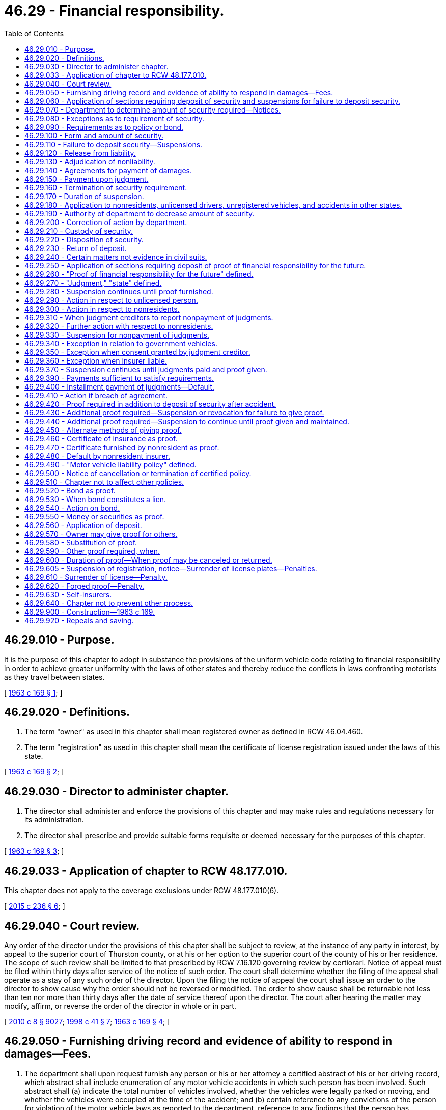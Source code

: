= 46.29 - Financial responsibility.
:toc:

== 46.29.010 - Purpose.
It is the purpose of this chapter to adopt in substance the provisions of the uniform vehicle code relating to financial responsibility in order to achieve greater uniformity with the laws of other states and thereby reduce the conflicts in laws confronting motorists as they travel between states.

[ http://leg.wa.gov/CodeReviser/documents/sessionlaw/1963c169.pdf?cite=1963%20c%20169%20§%201[1963 c 169 § 1]; ]

== 46.29.020 - Definitions.
. The term "owner" as used in this chapter shall mean registered owner as defined in RCW 46.04.460.

. The term "registration" as used in this chapter shall mean the certificate of license registration issued under the laws of this state.

[ http://leg.wa.gov/CodeReviser/documents/sessionlaw/1963c169.pdf?cite=1963%20c%20169%20§%202[1963 c 169 § 2]; ]

== 46.29.030 - Director to administer chapter.
. The director shall administer and enforce the provisions of this chapter and may make rules and regulations necessary for its administration.

. The director shall prescribe and provide suitable forms requisite or deemed necessary for the purposes of this chapter.

[ http://leg.wa.gov/CodeReviser/documents/sessionlaw/1963c169.pdf?cite=1963%20c%20169%20§%203[1963 c 169 § 3]; ]

== 46.29.033 - Application of chapter to RCW  48.177.010.
This chapter does not apply to the coverage exclusions under RCW 48.177.010(6).

[ http://lawfilesext.leg.wa.gov/biennium/2015-16/Pdf/Bills/Session%20Laws/Senate/5550-S.SL.pdf?cite=2015%20c%20236%20§%206[2015 c 236 § 6]; ]

== 46.29.040 - Court review.
Any order of the director under the provisions of this chapter shall be subject to review, at the instance of any party in interest, by appeal to the superior court of Thurston county, or at his or her option to the superior court of the county of his or her residence. The scope of such review shall be limited to that prescribed by RCW 7.16.120 governing review by certiorari. Notice of appeal must be filed within thirty days after service of the notice of such order. The court shall determine whether the filing of the appeal shall operate as a stay of any such order of the director. Upon the filing the notice of appeal the court shall issue an order to the director to show cause why the order should not be reversed or modified. The order to show cause shall be returnable not less than ten nor more than thirty days after the date of service thereof upon the director. The court after hearing the matter may modify, affirm, or reverse the order of the director in whole or in part.

[ http://lawfilesext.leg.wa.gov/biennium/2009-10/Pdf/Bills/Session%20Laws/Senate/6239-S.SL.pdf?cite=2010%20c%208%20§%209027[2010 c 8 § 9027]; http://lawfilesext.leg.wa.gov/biennium/1997-98/Pdf/Bills/Session%20Laws/House/1501-S2.SL.pdf?cite=1998%20c%2041%20§%207[1998 c 41 § 7]; http://leg.wa.gov/CodeReviser/documents/sessionlaw/1963c169.pdf?cite=1963%20c%20169%20§%204[1963 c 169 § 4]; ]

== 46.29.050 - Furnishing driving record and evidence of ability to respond in damages—Fees.
. The department shall upon request furnish any person or his or her attorney a certified abstract of his or her driving record, which abstract shall include enumeration of any motor vehicle accidents in which such person has been involved. Such abstract shall (a) indicate the total number of vehicles involved, whether the vehicles were legally parked or moving, and whether the vehicles were occupied at the time of the accident; and (b) contain reference to any convictions of the person for violation of the motor vehicle laws as reported to the department, reference to any findings that the person has committed a traffic infraction which have been reported to the department, and a record of any vehicles registered in the name of the person. The department shall collect for each abstract the sum of thirteen dollars, fifty percent of which shall be deposited in the highway safety fund and fifty percent of which must be deposited according to RCW 46.68.038.

. The department shall upon request furnish any person who may have been injured in person or property by any motor vehicle, with an abstract of all information of record in the department pertaining to the evidence of the ability of any driver or owner of any motor vehicle to respond in damages. The department shall collect for each abstract the sum of thirteen dollars, fifty percent of which shall be deposited in the highway safety fund and fifty percent of which must be deposited according to RCW 46.68.038.

[ http://lawfilesext.leg.wa.gov/biennium/2011-12/Pdf/Bills/Session%20Laws/House/2660.SL.pdf?cite=2012%20c%2074%20§%205[2012 c 74 § 5]; http://lawfilesext.leg.wa.gov/biennium/2009-10/Pdf/Bills/Session%20Laws/Senate/6239-S.SL.pdf?cite=2010%20c%208%20§%209028[2010 c 8 § 9028]; http://lawfilesext.leg.wa.gov/biennium/2007-08/Pdf/Bills/Session%20Laws/Senate/5937-S.SL.pdf?cite=2007%20c%20424%20§%202[2007 c 424 § 2]; http://lawfilesext.leg.wa.gov/biennium/2001-02/Pdf/Bills/Session%20Laws/Senate/6814-S.SL.pdf?cite=2002%20c%20352%20§%2019[2002 c 352 § 19]; http://leg.wa.gov/CodeReviser/documents/sessionlaw/1987ex1c9.pdf?cite=1987%201st%20ex.s.%20c%209%20§%201[1987 1st ex.s. c 9 § 1]; http://leg.wa.gov/CodeReviser/documents/sessionlaw/1985ex1c1.pdf?cite=1985%20ex.s.%20c%201%20§%2010[1985 ex.s. c 1 § 10]; http://leg.wa.gov/CodeReviser/documents/sessionlaw/1979ex1c136.pdf?cite=1979%20ex.s.%20c%20136%20§%2063[1979 ex.s. c 136 § 63]; http://leg.wa.gov/CodeReviser/documents/sessionlaw/1969ex1c40.pdf?cite=1969%20ex.s.%20c%2040%20§%201[1969 ex.s. c 40 § 1]; http://leg.wa.gov/CodeReviser/documents/sessionlaw/1967c174.pdf?cite=1967%20c%20174%20§%201[1967 c 174 § 1]; http://leg.wa.gov/CodeReviser/documents/sessionlaw/1963c169.pdf?cite=1963%20c%20169%20§%205[1963 c 169 § 5]; ]

== 46.29.060 - Application of sections requiring deposit of security and suspensions for failure to deposit security.
The provisions of this chapter, requiring deposit of security and suspensions for failure to deposit security, subject to certain exemptions, shall apply to the driver and owner of any vehicle of a type subject to registration under the motor vehicle laws of this state which is in any manner involved in an accident within this state, which accident has resulted in bodily injury or death of any person or damage to the property of any one person to an apparent extent equal to or greater than the minimum amount established by rule adopted by the director. The director shall adopt rules establishing the property damage threshold at which the provisions of this chapter apply with respect to the deposit of security and suspensions for failure to deposit security. Beginning October 1, 1987, the property damage threshold shall be five hundred dollars. The thresholds shall be revised when necessary, but not more frequently than every two years. The revisions shall only be for the purpose of recognizing economic changes as reflected by an inflationary index recommended by the office of financial management. The revisions shall be guided by the change in the index for the time period since the last revision and by the threshold established by the chief of the Washington state patrol for the filing of accident reports as provided in RCW 46.52.030.

[ http://leg.wa.gov/CodeReviser/documents/sessionlaw/1987c463.pdf?cite=1987%20c%20463%20§%201[1987 c 463 § 1]; http://leg.wa.gov/CodeReviser/documents/sessionlaw/1977ex1c369.pdf?cite=1977%20ex.s.%20c%20369%20§%201[1977 ex.s. c 369 § 1]; http://leg.wa.gov/CodeReviser/documents/sessionlaw/1971ex1c22.pdf?cite=1971%20ex.s.%20c%2022%20§%202[1971 ex.s. c 22 § 2]; http://leg.wa.gov/CodeReviser/documents/sessionlaw/1963c169.pdf?cite=1963%20c%20169%20§%206[1963 c 169 § 6]; ]

== 46.29.070 - Department to determine amount of security required—Notices.
. The department, not less than twenty days after receipt of a report of an accident as described in the preceding section, shall determine the amount of security which shall be sufficient in its judgment to satisfy any judgment or judgments for damages resulting from such accident as may be recovered against each driver or owner. Such determination shall not be made with respect to drivers or owners who are exempt under succeeding sections of this chapter from the requirements as to security and suspension.

. The department shall determine the amount of security deposit required of any person upon the basis of the reports or other information submitted. In the event a person involved in an accident as described in this chapter fails to make a report or submit information indicating the extent of his or her injuries or the damage to his or her property within one hundred eighty days after the accident and the department does not have sufficient information on which to base an evaluation of such injuries or damage, then the department after reasonable notice to such person, if it is possible to give such notice, otherwise without such notice, shall not require any deposit of security for the benefit or protection of such person.

. The department after receipt of report of any accident referred to herein and upon determining the amount of security to be required of any person involved in such accident or to be required of the owner of any vehicle involved in such accident shall give written notice to every such person of the amount of security required to be deposited by him or her and that an order of suspension will be made as hereinafter provided not less than twenty days and not more than sixty days after the sending of such notice unless within said time security be deposited as required by said notice.

[ http://lawfilesext.leg.wa.gov/biennium/2009-10/Pdf/Bills/Session%20Laws/Senate/6239-S.SL.pdf?cite=2010%20c%208%20§%209029[2010 c 8 § 9029]; http://leg.wa.gov/CodeReviser/documents/sessionlaw/1981c309.pdf?cite=1981%20c%20309%20§%201[1981 c 309 § 1]; http://leg.wa.gov/CodeReviser/documents/sessionlaw/1979c78.pdf?cite=1979%20c%2078%20§%201[1979 c 78 § 1]; http://leg.wa.gov/CodeReviser/documents/sessionlaw/1963c169.pdf?cite=1963%20c%20169%20§%207[1963 c 169 § 7]; ]

== 46.29.080 - Exceptions as to requirement of security.
The requirements as to security and suspension in this chapter shall not apply:

. To the driver or owner if the owner had in effect at the time of the accident an automobile liability policy or bond with respect to the vehicle involved in the accident, except that a driver shall not be exempt under this subsection if at the time of the accident the vehicle was being operated without the owner's permission, express or implied;

. To the driver, if not the owner of the vehicle involved in the accident, if there was in effect at the time of the accident an automobile liability policy or bond with respect to his or her driving of vehicles not owned by him or her;

. To the driver, if not the owner of the vehicle involved in the accident, if there was in effect at the time of the accident an automobile liability policy or bond as to which there is a bona fide dispute concerning coverage of such driver as evidenced by the pendency of litigation seeking a declaration of said driver's coverage under such policy or bond;

. To the driver, whether or not the owner, if there is a bona fide claim on the part of the driver that there was in effect at the time of the accident, an automobile liability policy or bond insuring or covering such driver;

. To any person qualifying as a self-insurer under RCW 46.29.630 or to any person operating a vehicle for such self-insurer;

. To the driver or the owner of a vehicle involved in an accident wherein no injury or damage was caused to the person or property of anyone other than such driver or owner;

. To the driver or owner of a vehicle which at the time of the accident was parked, unless such vehicle was parked at a place where parking was at the time of the accident prohibited under any applicable law or ordinance;

. To the owner of a vehicle if at the time of the accident the vehicle was being operated without his or her permission, express or implied, or was parked by a person who had been operating such vehicle without such permission, except if the vehicle was operated by his or her minor child or spouse;

. To the owner of a vehicle involved in an accident if at the time of the accident such vehicle was owned by or leased to the United States, this state or any political subdivision of this state or a municipality thereof, or to the driver of such vehicle if operating such vehicle with permission; or

. To the driver or the owner of a vehicle in the event at the time of the accident the vehicle was being operated by or under the direction of a police officer who, in the performance of his or her duties, shall have assumed custody of such vehicle.

[ http://lawfilesext.leg.wa.gov/biennium/2009-10/Pdf/Bills/Session%20Laws/Senate/6239-S.SL.pdf?cite=2010%20c%208%20§%209030[2010 c 8 § 9030]; http://leg.wa.gov/CodeReviser/documents/sessionlaw/1965c124.pdf?cite=1965%20c%20124%20§%201[1965 c 124 § 1]; http://leg.wa.gov/CodeReviser/documents/sessionlaw/1963c169.pdf?cite=1963%20c%20169%20§%208[1963 c 169 § 8]; ]

== 46.29.090 - Requirements as to policy or bond.
. No policy or bond is effective under RCW 46.29.080 unless issued by an insurance company or surety company authorized to do business in this state, except as provided in subsection (2) of this section, nor unless such policy or bond is subject, if the accident has resulted in bodily injury or death, to a limit, exclusive of interest and costs, of not less than twenty-five thousand dollars because of bodily injury to or death of one person in any one accident and, subject to said limit for one person, to a limit of not less than fifty thousand dollars because of bodily injury to or death of two or more persons in any one accident, and if the accident has resulted in injury to, or destruction of, property to a limit of not less than ten thousand dollars because of injury to or destruction of property of others in any one accident.

. No policy or bond is effective under RCW 46.29.080 with respect to any vehicle which was not registered in this state or was a vehicle which was registered elsewhere than in this state at the effective date of the policy or bond or the most recent renewal thereof, unless the insurance company or surety company issuing such policy or bond is authorized to do business in this state, or if said company is not authorized to do business in this state, unless it executes a power of attorney authorizing the director of licensing to accept service on its behalf of notice or process in any action upon such policy or bond arising out of such accident.

. The department may rely upon the accuracy of the information in a required report of an accident as to the existence of insurance or a bond unless and until the department has reason to believe that the information is erroneous.

[ http://leg.wa.gov/CodeReviser/documents/sessionlaw/1980c117.pdf?cite=1980%20c%20117%20§%203[1980 c 117 § 3]; http://leg.wa.gov/CodeReviser/documents/sessionlaw/1979c158.pdf?cite=1979%20c%20158%20§%20155[1979 c 158 § 155]; http://leg.wa.gov/CodeReviser/documents/sessionlaw/1967ex1c3.pdf?cite=1967%20ex.s.%20c%203%20§%201[1967 ex.s. c 3 § 1]; http://leg.wa.gov/CodeReviser/documents/sessionlaw/1963c169.pdf?cite=1963%20c%20169%20§%209[1963 c 169 § 9]; ]

== 46.29.100 - Form and amount of security.
. The security required under this chapter shall be in such form and in such amount as the department may require, but in no case in excess of the limits specified in RCW 46.29.090 in reference to the acceptable limits of a policy or bond.

. Every depositor of security shall designate in writing every person in whose name such deposit is made and may at any time change such designation, but any single deposit of security shall be applicable only on behalf of persons required to furnish security because of the same accident.

[ http://leg.wa.gov/CodeReviser/documents/sessionlaw/1963c169.pdf?cite=1963%20c%20169%20§%2010[1963 c 169 § 10]; ]

== 46.29.110 - Failure to deposit security—Suspensions.
If a person required to deposit security under this chapter fails to deposit such security within sixty days after the department has sent the notice as hereinbefore provided, the department shall thereupon suspend:

. The driver's license of each driver in any manner involved in the accident;

. The driver's license of the owner of each vehicle of a type subject to registration under the laws of this state involved in the accident;

. If the driver or owner is a nonresident, the privilege of operating within this state a vehicle of a type subject to registration under the laws of this state. 

Such suspensions shall be made in respect to persons required by the department to deposit security who fail to deposit such security except as otherwise provided under succeeding sections of this chapter.

[ http://leg.wa.gov/CodeReviser/documents/sessionlaw/1990c250.pdf?cite=1990%20c%20250%20§%2051[1990 c 250 § 51]; http://leg.wa.gov/CodeReviser/documents/sessionlaw/1987c378.pdf?cite=1987%20c%20378%20§%201[1987 c 378 § 1]; http://leg.wa.gov/CodeReviser/documents/sessionlaw/1967c32.pdf?cite=1967%20c%2032%20§%2037[1967 c 32 § 37]; http://leg.wa.gov/CodeReviser/documents/sessionlaw/1963c169.pdf?cite=1963%20c%20169%20§%2011[1963 c 169 § 11]; ]

== 46.29.120 - Release from liability.
. A person shall be relieved from the requirement for deposit of security for the benefit or protection of another person injured or damaged in the accident in the event he or she is released from liability by such other person.

. In the event the department has evaluated the injuries or damage to any minor the department may accept, for the purposes of this chapter only, evidence of a release from liability executed by a natural guardian or a legal guardian on behalf of such minor without the approval of any court or judge.

[ http://lawfilesext.leg.wa.gov/biennium/2009-10/Pdf/Bills/Session%20Laws/Senate/6239-S.SL.pdf?cite=2010%20c%208%20§%209031[2010 c 8 § 9031]; http://leg.wa.gov/CodeReviser/documents/sessionlaw/1965c124.pdf?cite=1965%20c%20124%20§%202[1965 c 124 § 2]; http://leg.wa.gov/CodeReviser/documents/sessionlaw/1963c169.pdf?cite=1963%20c%20169%20§%2012[1963 c 169 § 12]; ]

== 46.29.130 - Adjudication of nonliability.
A person shall be relieved from the requirement for deposit of security in respect to a claim for injury or damage arising out of the accident in the event such person has been finally adjudicated not to be liable in respect to such claim.

[ http://leg.wa.gov/CodeReviser/documents/sessionlaw/1963c169.pdf?cite=1963%20c%20169%20§%2013[1963 c 169 § 13]; ]

== 46.29.140 - Agreements for payment of damages.
. Any two or more of the persons involved in or affected by an accident as described in RCW 46.29.060 may at any time enter into a written agreement for the payment of an agreed amount with respect to all claims of any of such persons because of bodily injury to or death or property damage arising from such accident, which agreement may provide for payment in installments, and may file a signed copy thereof with the department.

. The department, to the extent provided by any such written agreement filed with it, shall not require the deposit of security and shall terminate any prior order of suspension, or, if security has previously been deposited, the department shall immediately return such security to the depositor or his or her personal representative.

. In the event of a default in any payment under such agreement and upon notice of such default the department shall take action suspending the license of such person in default as would be appropriate in the event of failure of such person to deposit security when required under this chapter.

. Such suspension shall remain in effect and such license shall not be restored unless and until:

.. Security is deposited as required under this chapter in such amount as the department may then determine,

.. When, following any such default and suspension, the person in default has paid the balance of the agreed amount,

.. When, following any such default and suspension, the person in default has resumed installment payments under an agreement acceptable to the creditor, or

.. Three years have elapsed following the accident and evidence satisfactory to the department has been filed with it that during such period no action at law upon such agreement has been instituted and is pending.

[ http://lawfilesext.leg.wa.gov/biennium/2009-10/Pdf/Bills/Session%20Laws/Senate/6239-S.SL.pdf?cite=2010%20c%208%20§%209032[2010 c 8 § 9032]; http://leg.wa.gov/CodeReviser/documents/sessionlaw/1981c309.pdf?cite=1981%20c%20309%20§%202[1981 c 309 § 2]; http://leg.wa.gov/CodeReviser/documents/sessionlaw/1963c169.pdf?cite=1963%20c%20169%20§%2014[1963 c 169 § 14]; ]

== 46.29.150 - Payment upon judgment.
The payment of a judgment arising out of an accident or the payment upon such judgment of an amount equal to the maximum amount which could be required for deposit under this chapter shall, for the purposes of this chapter, release the judgment debtor from the liability evidenced by such judgment.

[ http://leg.wa.gov/CodeReviser/documents/sessionlaw/1963c169.pdf?cite=1963%20c%20169%20§%2015[1963 c 169 § 15]; ]

== 46.29.160 - Termination of security requirement.
The department, if satisfied as to the existence of any fact which under RCW 46.29.120, 46.29.130, 46.29.140 or 46.29.150 would entitle a person to be relieved from the security requirements of this chapter, shall not require the deposit of security by the person so relieved from such requirement, or if security has previously been deposited by such person, the department shall immediately return such deposit to such person or to his or her personal representative.

[ http://lawfilesext.leg.wa.gov/biennium/2009-10/Pdf/Bills/Session%20Laws/Senate/6239-S.SL.pdf?cite=2010%20c%208%20§%209033[2010 c 8 § 9033]; http://leg.wa.gov/CodeReviser/documents/sessionlaw/1963c169.pdf?cite=1963%20c%20169%20§%2016[1963 c 169 § 16]; ]

== 46.29.170 - Duration of suspension.
Unless a suspension is terminated under other provisions of this chapter, any order of suspension by the department under this chapter shall remain in effect and no license shall be renewed for or issued to any person whose license is so suspended until:

. Such person shall deposit or there shall be deposited on his or her behalf the security required under this chapter, or

. Three years have elapsed following the date of the accident resulting in such suspension and evidence satisfactory to the department has been filed with it that during such period no action for damages arising out of the accident resulting in such suspension has been instituted.

An affidavit of the applicant that no action at law for damages arising out of the accident has been filed against him or her or, if filed, that it is not still pending shall be prima facie evidence of that fact. The department may take whatever steps are necessary to verify the statement set forth in any said affidavit.

[ http://lawfilesext.leg.wa.gov/biennium/2009-10/Pdf/Bills/Session%20Laws/Senate/6239-S.SL.pdf?cite=2010%20c%208%20§%209034[2010 c 8 § 9034]; http://leg.wa.gov/CodeReviser/documents/sessionlaw/1981c309.pdf?cite=1981%20c%20309%20§%203[1981 c 309 § 3]; http://leg.wa.gov/CodeReviser/documents/sessionlaw/1963c169.pdf?cite=1963%20c%20169%20§%2017[1963 c 169 § 17]; ]

== 46.29.180 - Application to nonresidents, unlicensed drivers, unregistered vehicles, and accidents in other states.
. In case the driver or the owner of a vehicle of a type subject to registration under the laws of this state involved in an accident within this state has no driver's license in this state, then such driver shall not be allowed a driver's license until he or she has complied with the requirements of this chapter to the same extent that would be necessary if, at the time of the accident, he or she had held a license or been the owner of a vehicle registered in this state.

. When a nonresident's driving privilege is suspended pursuant to RCW 46.29.110, the department shall transmit a certified copy of the record or abstract of such action to the official in charge of the issuance of licenses and registration certificates in the state in which such nonresident resides, if the law of such other state provided for action in relation thereto similar to that provided for in subsection (3) of this section.

. Upon receipt of such certification that the driving privilege of a resident of this state has been suspended or revoked in any such other state pursuant to a law providing for its suspension or revocation for failure to deposit security for the payment of judgments arising out of a motor vehicle accident, under circumstances which would require the department to suspend a nonresident's driving privilege had the accident occurred in this state, the department shall suspend the license of such resident. Such suspension shall continue until such resident furnishes evidence of his or her compliance with the law of such other state relating to the deposit of such security.

[ http://lawfilesext.leg.wa.gov/biennium/2009-10/Pdf/Bills/Session%20Laws/Senate/6239-S.SL.pdf?cite=2010%20c%208%20§%209035[2010 c 8 § 9035]; http://leg.wa.gov/CodeReviser/documents/sessionlaw/1967c32.pdf?cite=1967%20c%2032%20§%2038[1967 c 32 § 38]; http://leg.wa.gov/CodeReviser/documents/sessionlaw/1963c169.pdf?cite=1963%20c%20169%20§%2018[1963 c 169 § 18]; ]

== 46.29.190 - Authority of department to decrease amount of security.
The department may reduce the amount of security ordered in any case if in its judgment the amount ordered is excessive. In case the security originally ordered has been deposited, the excess deposit over the reduced amount ordered shall be returned to the depositor or his or her personal representative forthwith.

[ http://lawfilesext.leg.wa.gov/biennium/2009-10/Pdf/Bills/Session%20Laws/Senate/6239-S.SL.pdf?cite=2010%20c%208%20§%209036[2010 c 8 § 9036]; http://leg.wa.gov/CodeReviser/documents/sessionlaw/1965c124.pdf?cite=1965%20c%20124%20§%203[1965 c 124 § 3]; http://leg.wa.gov/CodeReviser/documents/sessionlaw/1963c169.pdf?cite=1963%20c%20169%20§%2019[1963 c 169 § 19]; ]

== 46.29.200 - Correction of action by department.
Whenever the department has taken any action or has failed to take any action under this chapter by reason of having received erroneous information, then upon receiving correct information within three years after the date of an accident the department shall take appropriate action to carry out the purposes and effect of this chapter. The foregoing, however, shall not be deemed to require the department to reevaluate the amount of any deposit required under this chapter.

[ http://leg.wa.gov/CodeReviser/documents/sessionlaw/1967c61.pdf?cite=1967%20c%2061%20§%201[1967 c 61 § 1]; http://leg.wa.gov/CodeReviser/documents/sessionlaw/1965c124.pdf?cite=1965%20c%20124%20§%204[1965 c 124 § 4]; http://leg.wa.gov/CodeReviser/documents/sessionlaw/1963c169.pdf?cite=1963%20c%20169%20§%2020[1963 c 169 § 20]; ]

== 46.29.210 - Custody of security.
The department shall place any security deposited with it under this chapter in the custody of the state treasurer.

[ http://leg.wa.gov/CodeReviser/documents/sessionlaw/1963c169.pdf?cite=1963%20c%20169%20§%2021[1963 c 169 § 21]; ]

== 46.29.220 - Disposition of security.
. Such security shall be applicable and available only:

.. For the payment of any settlement agreement covering any claim arising out of the accident upon instruction of the person who made the deposit, or

.. For the payment of a judgment or judgments, rendered against the person required to make the deposit, for damages arising out of the accident in an action at law begun not later than three years after the date of the accident.

. Every distribution of funds from the security deposits shall be subject to the limits of the department's evaluation on behalf of a claimant.

[ http://leg.wa.gov/CodeReviser/documents/sessionlaw/1981c309.pdf?cite=1981%20c%20309%20§%204[1981 c 309 § 4]; http://leg.wa.gov/CodeReviser/documents/sessionlaw/1963c169.pdf?cite=1963%20c%20169%20§%2022[1963 c 169 § 22]; ]

== 46.29.230 - Return of deposit.
Upon the expiration of three years from the date of the accident resulting in the security requirement, any security remaining on deposit shall be returned to the person who made such deposit or to his or her personal representative if an affidavit or other evidence satisfactory to the department has been filed with it:

. That no action for damages arising out of the accident for which deposit was made is pending against any person on whose behalf the deposit was made, and

. That there does not exist any unpaid judgment rendered against any such person in such an action.

The foregoing provisions of this section shall not be construed to limit the return of any deposit of security under any other provision of this chapter authorizing such return.

[ http://lawfilesext.leg.wa.gov/biennium/2009-10/Pdf/Bills/Session%20Laws/Senate/6239-S.SL.pdf?cite=2010%20c%208%20§%209037[2010 c 8 § 9037]; http://leg.wa.gov/CodeReviser/documents/sessionlaw/1981c309.pdf?cite=1981%20c%20309%20§%205[1981 c 309 § 5]; http://leg.wa.gov/CodeReviser/documents/sessionlaw/1963c169.pdf?cite=1963%20c%20169%20§%2023[1963 c 169 § 23]; ]

== 46.29.240 - Certain matters not evidence in civil suits.
The report required following an accident, the action taken by the department pursuant to this chapter, the findings, if any, of the department upon which such action is based, and the security filed as provided in this chapter, shall not be referred to in any way, and shall not be any evidence of the negligence or due care of either party, at the trial of any action at law to recover damages.

[ http://leg.wa.gov/CodeReviser/documents/sessionlaw/1963c169.pdf?cite=1963%20c%20169%20§%2024[1963 c 169 § 24]; ]

== 46.29.250 - Application of sections requiring deposit of proof of financial responsibility for the future.
The provisions of this chapter requiring the deposit of proof of financial responsibility for the future, subject to certain exemptions, shall apply with respect to persons who have been convicted of or forfeited bail for certain offenses under motor vehicle laws, or who have failed to pay judgments upon causes of action arising out of ownership, maintenance or use of vehicles of a type subject to registration under the laws of this state, or who having driven or owned a vehicle involved in an accident are required to deposit security under the provisions of RCW 46.29.070.

[ http://leg.wa.gov/CodeReviser/documents/sessionlaw/1963c169.pdf?cite=1963%20c%20169%20§%2025[1963 c 169 § 25]; ]

== 46.29.260 - "Proof of financial responsibility for the future" defined.
The term "proof of financial responsibility for the future" as used in this chapter means: Proof of ability to respond in damages for liability, on account of accidents occurring subsequent to the effective date of said proof, arising out of the ownership, maintenance, or use of a vehicle of a type subject to registration under the laws of this state, in the amount of twenty-five thousand dollars because of bodily injury to or death of one person in any one accident, and, subject to said limit for one person, in the amount of fifty thousand dollars because of bodily injury to or death of two or more persons in any one accident, and in the amount of ten thousand dollars because of injury to or destruction of property of others in any one accident. Wherever used in this chapter the terms "proof of financial responsibility" or "proof" shall be synonymous with the term "proof of financial responsibility for the future."

[ http://leg.wa.gov/CodeReviser/documents/sessionlaw/1980c117.pdf?cite=1980%20c%20117%20§%204[1980 c 117 § 4]; http://leg.wa.gov/CodeReviser/documents/sessionlaw/1967ex1c3.pdf?cite=1967%20ex.s.%20c%203%20§%202[1967 ex.s. c 3 § 2]; http://leg.wa.gov/CodeReviser/documents/sessionlaw/1963c169.pdf?cite=1963%20c%20169%20§%2026[1963 c 169 § 26]; ]

== 46.29.270 - "Judgment," "state" defined.
The following words and phrases when used in this chapter shall, for the purpose of this chapter, have the meanings respectively ascribed to them in this section.

. The term "judgment" shall mean: Any judgment which shall have become final by expiration without appeal of the time within which an appeal might have been perfected, or by final affirmation on appeal, rendered by a court of competent jurisdiction of any state or of the United States, upon a cause of action arising out of the ownership, maintenance or use of any vehicle of a type subject to registration under the laws of this state, for damages, including damages for care and loss of services, because of bodily injury to or death of any person, or for damages because of injury to or destruction of property, including the loss of use thereof, or upon a cause of action on an agreement of settlement for such damages. The first page of a judgment must include a judgment summary that states damages are awarded under this section and the judgment creditor must give notice as outlined in RCW 46.29.310.

. The term "state" shall mean: Any state, territory, or possession of the United States, the District of Columbia, or any province of the Dominion of Canada.

[ http://lawfilesext.leg.wa.gov/biennium/2015-16/Pdf/Bills/Session%20Laws/House/2405-S.SL.pdf?cite=2016%20c%2093%20§%204[2016 c 93 § 4]; http://lawfilesext.leg.wa.gov/biennium/1999-00/Pdf/Bills/Session%20Laws/House/1232.SL.pdf?cite=1999%20c%20296%20§%202[1999 c 296 § 2]; http://leg.wa.gov/CodeReviser/documents/sessionlaw/1963c169.pdf?cite=1963%20c%20169%20§%2027[1963 c 169 § 27]; ]

== 46.29.280 - Suspension continues until proof furnished.
Whenever, under any law of this state, the license of any person is suspended or revoked by reason of a conviction, forfeiture of bail, or finding that a traffic infraction has been committed, the suspension or revocation hereinbefore required shall remain in effect and the department shall not issue to such person any new or renewal of license until permitted under the motor vehicle laws of this state, and not then unless and until such person shall give and thereafter maintain proof of financial responsibility for the future. Upon receiving notice of the termination or cancellation of proof of financial responsibility for the future, the department shall resuspend or rerevoke the person's driving privilege until the person again gives and thereafter maintains proof of financial responsibility for the future.

[ http://leg.wa.gov/CodeReviser/documents/sessionlaw/1985c157.pdf?cite=1985%20c%20157%20§%201[1985 c 157 § 1]; http://leg.wa.gov/CodeReviser/documents/sessionlaw/1979ex1c136.pdf?cite=1979%20ex.s.%20c%20136%20§%2064[1979 ex.s. c 136 § 64]; http://leg.wa.gov/CodeReviser/documents/sessionlaw/1963c169.pdf?cite=1963%20c%20169%20§%2028[1963 c 169 § 28]; ]

== 46.29.290 - Action in respect to unlicensed person.
If a person has no license, but by final order or judgment is convicted of or forfeits any bail or collateral deposited to secure an appearance for trial for any offense requiring the suspension or revocation of license, no license shall be thereafter issued to such person unless he or she shall give and thereafter maintain proof of financial responsibility for the future.

[ http://lawfilesext.leg.wa.gov/biennium/2009-10/Pdf/Bills/Session%20Laws/Senate/6239-S.SL.pdf?cite=2010%20c%208%20§%209038[2010 c 8 § 9038]; http://leg.wa.gov/CodeReviser/documents/sessionlaw/1965c124.pdf?cite=1965%20c%20124%20§%205[1965 c 124 § 5]; http://leg.wa.gov/CodeReviser/documents/sessionlaw/1963c169.pdf?cite=1963%20c%20169%20§%2029[1963 c 169 § 29]; ]

== 46.29.300 - Action in respect to nonresidents.
Whenever the department suspends or revokes a nonresident's driving privilege by reason of a conviction, forfeiture of bail, or finding that a traffic infraction has been committed such privilege shall remain so suspended or revoked unless such person shall have previously given or shall immediately give and thereafter maintain proof of financial responsibility for the future.

[ http://leg.wa.gov/CodeReviser/documents/sessionlaw/1979ex1c136.pdf?cite=1979%20ex.s.%20c%20136%20§%2065[1979 ex.s. c 136 § 65]; http://leg.wa.gov/CodeReviser/documents/sessionlaw/1967c32.pdf?cite=1967%20c%2032%20§%2039[1967 c 32 § 39]; http://leg.wa.gov/CodeReviser/documents/sessionlaw/1963c169.pdf?cite=1963%20c%20169%20§%2030[1963 c 169 § 30]; ]

== 46.29.310 - When judgment creditors to report nonpayment of judgments.
Whenever any person fails within thirty days to satisfy any judgment, then it shall be the duty of the judgment creditor to forward immediately to the department the following:

. A certified copy or abstract of such judgment;

. A certificate of facts relative to such judgment;

. Where the judgment is by default, a certified copy or abstract of that portion of the record which indicates the manner in which service of summons was effectuated and all the measures taken to provide the defendant with timely and actual notice of the suit against him or her.

[ http://lawfilesext.leg.wa.gov/biennium/2015-16/Pdf/Bills/Session%20Laws/House/2405-S.SL.pdf?cite=2016%20c%2093%20§%205[2016 c 93 § 5]; http://lawfilesext.leg.wa.gov/biennium/2009-10/Pdf/Bills/Session%20Laws/Senate/6239-S.SL.pdf?cite=2010%20c%208%20§%209039[2010 c 8 § 9039]; http://leg.wa.gov/CodeReviser/documents/sessionlaw/1969ex1c44.pdf?cite=1969%20ex.s.%20c%2044%20§%201[1969 ex.s. c 44 § 1]; http://leg.wa.gov/CodeReviser/documents/sessionlaw/1963c169.pdf?cite=1963%20c%20169%20§%2031[1963 c 169 § 31]; ]

== 46.29.320 - Further action with respect to nonresidents.
If the defendant named in any certified copy or abstract of a judgment reported to the department is a nonresident, the department shall transmit those certificates furnished to it under RCW 46.29.310 to the official in charge of the issuance of licenses and registrations of the state of which the defendant is a resident.

[ http://leg.wa.gov/CodeReviser/documents/sessionlaw/1969ex1c44.pdf?cite=1969%20ex.s.%20c%2044%20§%202[1969 ex.s. c 44 § 2]; http://leg.wa.gov/CodeReviser/documents/sessionlaw/1963c169.pdf?cite=1963%20c%20169%20§%2032[1963 c 169 § 32]; ]

== 46.29.330 - Suspension for nonpayment of judgments.
The department upon receipt of the certificates provided for by RCW 46.29.310, on a form provided by the department, shall forthwith suspend the license and any nonresident's driving privilege of any person against whom such judgment was rendered, except as otherwise provided in this chapter.

[ http://leg.wa.gov/CodeReviser/documents/sessionlaw/1990c250.pdf?cite=1990%20c%20250%20§%2052[1990 c 250 § 52]; http://leg.wa.gov/CodeReviser/documents/sessionlaw/1969ex1c44.pdf?cite=1969%20ex.s.%20c%2044%20§%203[1969 ex.s. c 44 § 3]; http://leg.wa.gov/CodeReviser/documents/sessionlaw/1967c32.pdf?cite=1967%20c%2032%20§%2040[1967 c 32 § 40]; http://leg.wa.gov/CodeReviser/documents/sessionlaw/1963c169.pdf?cite=1963%20c%20169%20§%2033[1963 c 169 § 33]; ]

== 46.29.340 - Exception in relation to government vehicles.
The provisions of RCW 46.29.330 shall not apply with respect to any such judgment arising out of an accident caused by the ownership or operation, with permission, of a vehicle owned or leased to the United States, this state or any political subdivision of this state or a municipality thereof.

[ http://leg.wa.gov/CodeReviser/documents/sessionlaw/1963c169.pdf?cite=1963%20c%20169%20§%2034[1963 c 169 § 34]; ]

== 46.29.350 - Exception when consent granted by judgment creditor.
If the judgment creditor consents in writing, in such form as the department may prescribe, that the judgment debtor be allowed a license or nonresident's driving privilege, the same may be allowed by the department, in its discretion, for six months from the date of such consent and thereafter until such consent is revoked in writing, notwithstanding default in the payment of such judgment, or of any installments thereof prescribed in RCW 46.29.400, provided the judgment debtor furnishes proof of financial responsibility.

[ http://leg.wa.gov/CodeReviser/documents/sessionlaw/1967c32.pdf?cite=1967%20c%2032%20§%2041[1967 c 32 § 41]; http://leg.wa.gov/CodeReviser/documents/sessionlaw/1963c169.pdf?cite=1963%20c%20169%20§%2035[1963 c 169 § 35]; ]

== 46.29.360 - Exception when insurer liable.
No license or nonresident's driving privilege of any person shall be suspended under the provisions of this chapter if the department shall find that an insurer was obligated to pay the judgment upon which suspension is based, at least to the extent and for the amounts required in this chapter, but has not paid such judgment for any reason. A finding by the department that an insurer is obligated to pay a judgment shall not be binding upon such insurer and shall have no legal effect whatever except for the purpose of administering this section. If the department finds that no insurer is obligated to pay such a judgment, the judgment debtor may file with the department a written notice of his or her intention to contest such finding by an action in the superior court. In such a case the license or the nonresident's driving privilege of such judgment debtor shall not be suspended by the department under the provisions of this chapter for thirty days from the receipt of such notice nor during the pendency of any judicial proceedings brought in good faith to determine the liability of an insurer so long as the proceedings are being diligently prosecuted to final judgment by such judgment debtor. Whenever in any judicial proceedings it shall be determined by any final judgment, decree, or order that an insurer is not obligated to pay any such judgment, the department, notwithstanding any contrary finding theretofore made by it, shall forthwith suspend the license and any nonresident's driving privilege of any person against whom such judgment was rendered, as provided in RCW 46.29.330.

[ http://lawfilesext.leg.wa.gov/biennium/2009-10/Pdf/Bills/Session%20Laws/Senate/6239-S.SL.pdf?cite=2010%20c%208%20§%209040[2010 c 8 § 9040]; http://leg.wa.gov/CodeReviser/documents/sessionlaw/1967c32.pdf?cite=1967%20c%2032%20§%2042[1967 c 32 § 42]; http://leg.wa.gov/CodeReviser/documents/sessionlaw/1963c169.pdf?cite=1963%20c%20169%20§%2036[1963 c 169 § 36]; ]

== 46.29.370 - Suspension continues until judgments paid and proof given.
Such license and nonresident's driving privilege shall remain so suspended and shall not be renewed, nor shall any such license be thereafter issued in the name of such person, including any such person not previously licensed, unless and until every such judgment is stayed, satisfied in full or to the extent hereinafter provided and until the said person gives proof of financial responsibility subject to the exemptions stated in RCW 46.29.350, 46.29.360 and 46.29.400.

[ http://leg.wa.gov/CodeReviser/documents/sessionlaw/1967c32.pdf?cite=1967%20c%2032%20§%2043[1967 c 32 § 43]; http://leg.wa.gov/CodeReviser/documents/sessionlaw/1963c169.pdf?cite=1963%20c%20169%20§%2037[1963 c 169 § 37]; ]

== 46.29.390 - Payments sufficient to satisfy requirements.
. Judgments herein referred to are, for the purpose of this chapter only, deemed satisfied:

.. When twenty-five thousand dollars has been credited upon any judgment or judgments rendered in excess of that amount because of bodily injury to or death of one person as the result of any one accident; or

.. When, subject to such limit of twenty-five thousand dollars because of bodily injury to or death of one person, the sum of fifty thousand dollars has been credited upon any judgment or judgments rendered in excess of that amount because of bodily injury to or death of two or more persons as the result of any one accident; or

.. When ten thousand dollars has been credited upon any judgment or judgments rendered in excess of that amount because of injury to or destruction of property of others as a result of any one accident.

. Payments made in settlements of any claims because of bodily injury, death, or property damage arising from such accident shall be credited in reduction of the amounts provided for in this section.

[ http://leg.wa.gov/CodeReviser/documents/sessionlaw/1980c117.pdf?cite=1980%20c%20117%20§%205[1980 c 117 § 5]; http://leg.wa.gov/CodeReviser/documents/sessionlaw/1979c61.pdf?cite=1979%20c%2061%20§%2014[1979 c 61 § 14]; http://leg.wa.gov/CodeReviser/documents/sessionlaw/1967ex1c3.pdf?cite=1967%20ex.s.%20c%203%20§%203[1967 ex.s. c 3 § 3]; http://leg.wa.gov/CodeReviser/documents/sessionlaw/1963c169.pdf?cite=1963%20c%20169%20§%2039[1963 c 169 § 39]; ]

== 46.29.400 - Installment payment of judgments—Default.
. A judgment debtor upon due notice to the judgment creditor may apply to the court in which such judgment was rendered for the privilege of paying such judgment in installments and the court, in its discretion and without prejudice to any other legal remedies which the judgment creditor may have, may so order and fix the amounts and times of payment of the installments.

. The department shall not suspend a license or nonresident's driving privilege, and shall restore any license or nonresident's driving privilege suspended following nonpayment of a judgment, when the judgment debtor gives proof of financial responsibility and obtain such an order permitting the payment of such judgment in installments, and while the payment of any said installments is not in default.

[ http://leg.wa.gov/CodeReviser/documents/sessionlaw/1967c32.pdf?cite=1967%20c%2032%20§%2044[1967 c 32 § 44]; http://leg.wa.gov/CodeReviser/documents/sessionlaw/1963c169.pdf?cite=1963%20c%20169%20§%2040[1963 c 169 § 40]; ]

== 46.29.410 - Action if breach of agreement.
In the event the judgment debtor fails to pay any installment as specified by such order, then upon notice of such default, the department shall forthwith suspend the license or nonresident's driving privilege of the judgment debtor until such judgment is satisfied, as provided in this chapter.

[ http://leg.wa.gov/CodeReviser/documents/sessionlaw/1967c32.pdf?cite=1967%20c%2032%20§%2045[1967 c 32 § 45]; http://leg.wa.gov/CodeReviser/documents/sessionlaw/1963c169.pdf?cite=1963%20c%20169%20§%2041[1963 c 169 § 41]; ]

== 46.29.420 - Proof required in addition to deposit of security after accident.
Any person required to deposit security under RCW 46.29.070, for the benefit or protection of another person injured or damaged in an accident, shall in addition be required to give proof of financial responsibility for the future. The department shall give written notice of such additional requirement to every such person at the time and in the manner provided in RCW 46.29.070 for giving notice of the requirement for security.

[ http://leg.wa.gov/CodeReviser/documents/sessionlaw/1963c169.pdf?cite=1963%20c%20169%20§%2042[1963 c 169 § 42]; ]

== 46.29.430 - Additional proof required—Suspension or revocation for failure to give proof.
If a person required to give proof of financial responsibility under RCW 46.29.420 fails to give such proof within sixty days after the department has sent notice as hereinbefore provided, the department shall suspend, or continue in effect any existing suspension or revocation of, the license or any nonresident's driving privilege of the person.

[ http://leg.wa.gov/CodeReviser/documents/sessionlaw/1990c250.pdf?cite=1990%20c%20250%20§%2053[1990 c 250 § 53]; http://leg.wa.gov/CodeReviser/documents/sessionlaw/1987c371.pdf?cite=1987%20c%20371%20§%201[1987 c 371 § 1]; http://leg.wa.gov/CodeReviser/documents/sessionlaw/1967c32.pdf?cite=1967%20c%2032%20§%2046[1967 c 32 § 46]; http://leg.wa.gov/CodeReviser/documents/sessionlaw/1963c169.pdf?cite=1963%20c%20169%20§%2043[1963 c 169 § 43]; ]

== 46.29.440 - Additional proof required—Suspension to continue until proof given and maintained.
Such license or nonresident's driving privilege shall remain so suspended and shall not be renewed, nor shall any such license be thereafter issued in the name of such person, including any such person not previously licensed, unless and until such person shall give and thereafter maintain proof of financial responsibility for the future. The furnishing of such proof shall permit such person to operate only a motor vehicle covered by such proof. The department shall endorse appropriate restrictions on the license held by such person or may issue a new license containing such restrictions.

[ http://leg.wa.gov/CodeReviser/documents/sessionlaw/1967c32.pdf?cite=1967%20c%2032%20§%2047[1967 c 32 § 47]; http://leg.wa.gov/CodeReviser/documents/sessionlaw/1965c124.pdf?cite=1965%20c%20124%20§%206[1965 c 124 § 6]; http://leg.wa.gov/CodeReviser/documents/sessionlaw/1963c169.pdf?cite=1963%20c%20169%20§%2044[1963 c 169 § 44]; ]

== 46.29.450 - Alternate methods of giving proof.
Proof of financial responsibility when required under this chapter, with respect to such a vehicle or with respect to a person who is not the owner of such a vehicle, may be given by filing:

. A certificate of insurance as provided in RCW 46.29.460 or 46.29.470;

. A bond as provided in RCW 46.29.520;

. A certificate of deposit of money or securities as provided in RCW 46.29.550; or

. A certificate of self-insurance, as provided in RCW 46.29.630, supplemented by an agreement by the self-insurer that, with respect to accidents occurring while the certificate is in force, he or she will pay the same amounts that an insurer would have been obliged to pay under an owner's motor vehicle liability policy if it had issued such a policy to said self-insurer.

[ http://lawfilesext.leg.wa.gov/biennium/2009-10/Pdf/Bills/Session%20Laws/Senate/6239-S.SL.pdf?cite=2010%20c%208%20§%209041[2010 c 8 § 9041]; http://leg.wa.gov/CodeReviser/documents/sessionlaw/1963c169.pdf?cite=1963%20c%20169%20§%2045[1963 c 169 § 45]; ]

== 46.29.460 - Certificate of insurance as proof.
Proof of financial responsibility for the future may be furnished by filing with the department the written certificate of any insurance carrier duly authorized to do business in this state certifying that there is in effect a motor vehicle liability policy for the benefit of the person required to furnish proof of financial responsibility. Such certificate shall give the effective date of such motor vehicle liability policy, which date shall be the same as the effective date of the certificate, and shall designate by explicit description or by appropriate reference all vehicles covered thereby, unless the policy is issued to a person who is not the owner of a motor vehicle.

[ http://leg.wa.gov/CodeReviser/documents/sessionlaw/1963c169.pdf?cite=1963%20c%20169%20§%2046[1963 c 169 § 46]; ]

== 46.29.470 - Certificate furnished by nonresident as proof.
A nonresident may give proof of financial responsibility by filing with the department a written certificate or certificates of an insurance carrier authorized to transact business in the state in which the vehicle, or vehicles, owned by such nonresident is registered, or in the state in which such nonresident resides, if he or she does not own a vehicle, provided such certificate otherwise conforms with the provisions of this chapter, and the department shall accept the same upon condition that said insurance carrier complies with the following provisions with respect to the policies so certified:

. Said insurance carrier shall execute a power of attorney authorizing the director to accept service on its behalf of notice or process in any action arising out of a motor vehicle accident in this state;

. Said insurance carrier shall agree in writing that such policies shall be deemed to conform with the laws of this state relating to the terms of motor vehicle liability policies issued therein.

[ http://lawfilesext.leg.wa.gov/biennium/2009-10/Pdf/Bills/Session%20Laws/Senate/6239-S.SL.pdf?cite=2010%20c%208%20§%209042[2010 c 8 § 9042]; http://leg.wa.gov/CodeReviser/documents/sessionlaw/1963c169.pdf?cite=1963%20c%20169%20§%2047[1963 c 169 § 47]; ]

== 46.29.480 - Default by nonresident insurer.
If any insurance carrier not authorized to transact business in this state, which has qualified to furnish proof of financial responsibility, defaults in any said undertakings or agreements, the department shall not thereafter accept as proof any certificate of said carrier whether theretofore filed or thereafter tendered as proof, so long as such default continues.

[ http://leg.wa.gov/CodeReviser/documents/sessionlaw/1963c169.pdf?cite=1963%20c%20169%20§%2048[1963 c 169 § 48]; ]

== 46.29.490 - "Motor vehicle liability policy" defined.
. Certification. A "motor vehicle liability policy" as said term is used in this chapter means an "owner's policy" or an "operator's policy" of liability insurance, certified as provided in RCW 46.29.460 or 46.29.470 as proof of financial responsibility for the future, and issued, except as otherwise provided in RCW 46.29.470, by an insurance carrier duly authorized to transact business in this state, to or for the benefit of the person named in the policy as insured.

. Owner's policy. Such owner's policy of liability insurance:

.. Shall designate by explicit description or by appropriate reference all vehicles with respect to which coverage is to be granted by the policy; and

.. Shall insure the person named therein and any other person, as insured, using any such vehicle or vehicles with the express or implied permission of such named insured, against loss from the liability imposed by law for damages arising out of the ownership, maintenance, or use of such vehicle or vehicles within the United States of America or the Dominion of Canada, subject to limits exclusive of interest and costs, with respect to each such vehicle as follows: Twenty-five thousand dollars because of bodily injury to or death of one person in any one accident and, subject to said limit for one person, fifty thousand dollars because of bodily injury to or death of two or more persons in any one accident, and ten thousand dollars because of injury to or destruction of property of others in any one accident.

. Operator's policy. Such operator's policy of liability insurance shall insure the person named as insured therein against loss from the liability imposed upon him or her by law for damages arising out of the use by him or her of any motor vehicle not owned by him or her, within the same territorial limits and subject to the same limits of liability as are set forth above with respect to an owner's policy of liability insurance.

. Required statements in policies. Such motor vehicle liability policy shall state the name and address of the named insured, the coverage afforded by the policy, the premium charged therefor, the policy period, and the limits of liability, and shall contain an agreement or be endorsed that insurance is provided under the policy in accordance with the coverage defined in this chapter as respects bodily injury and death or property damage, or both, and is subject to all the provisions of this chapter.

. Policy need not insure workers' compensation, etc. Such motor vehicle liability policy need not insure any liability under any workers' compensation law nor any liability on account of bodily injury or death of an employee of the insured while engaged in the employment, other than domestic, of the insured, or while engaged in the operation, maintenance, or repair of any such vehicle nor any liability for damage to property owned by, rented to, in charge of, or transported by the insured.

. Provisions incorporated in policy. Every motor vehicle liability policy is subject to the following provisions which need not be contained therein:

.. The liability of the insurance carrier with respect to the insurance required by this chapter becomes absolute whenever injury or damage covered by said motor vehicle liability policy occurs; said policy may not be canceled or annulled as to such liability by any agreement between the insurance carrier and the insured after the occurrence of the injury or damage; no statement made by the insured or on his or her behalf and no violation of said policy defeats or voids said policy.

.. The satisfaction by the insured of a judgment for such injury or damage shall not be a condition precedent to the right or duty of the insurance carrier to make payment on account of such injury or damage.

.. The insurance carrier may settle any claim covered by the policy, and if such settlement is made in good faith, the amount thereof is deductible from the limits of liability specified in subsection (2)(b) of this section.

.. The policy, the written application therefor, if any, and any rider or endorsement which does not conflict with the provisions of this chapter constitutes the entire contract between the parties.

. Excess or additional coverage. Any policy which grants the coverage required for a motor vehicle liability policy may also grant any lawful coverage in excess of or in addition to the coverage specified for a motor vehicle liability policy, and such excess or additional coverage is not subject to the provisions of this chapter. With respect to a policy which grants such excess or additional coverage the term "motor vehicle liability policy" applies only to that part of the coverage which is required by this section.

. Reimbursement provision permitted. Any motor vehicle liability policy may provide that the insured shall reimburse the insurance carrier for any payment the insurance carrier would not have been obligated to make under the terms of the policy except for the provisions of this chapter.

. Proration of insurance permitted. Any motor vehicle liability policy may provide for the prorating of the insurance thereunder with other valid and collectible insurance.

. Multiple policies. The requirements for a motor vehicle liability policy may be fulfilled by the policies of one or more insurance carrier which policies together meet such requirements.

. Binders. Any binder issued pending the issuance of a motor vehicle liability policy is deemed to fulfill the requirements for such a policy.

[ http://lawfilesext.leg.wa.gov/biennium/2009-10/Pdf/Bills/Session%20Laws/Senate/6239-S.SL.pdf?cite=2010%20c%208%20§%209043[2010 c 8 § 9043]; http://leg.wa.gov/CodeReviser/documents/sessionlaw/1980c117.pdf?cite=1980%20c%20117%20§%206[1980 c 117 § 6]; http://leg.wa.gov/CodeReviser/documents/sessionlaw/1967ex1c3.pdf?cite=1967%20ex.s.%20c%203%20§%204[1967 ex.s. c 3 § 4]; http://leg.wa.gov/CodeReviser/documents/sessionlaw/1963c169.pdf?cite=1963%20c%20169%20§%2049[1963 c 169 § 49]; ]

== 46.29.500 - Notice of cancellation or termination of certified policy.
When an insurance carrier has certified a motor vehicle liability policy under RCW 46.29.460 or 46.29.470 the insurance so certified shall not be canceled or terminated until at least ten days after a notice of cancellation or termination of the insurance so certified shall be filed in the department, except that such a policy subsequently procured and certified shall, on the effective date of its certification, terminate the insurance previously certified with respect to any vehicle designated in both certificates.

[ http://leg.wa.gov/CodeReviser/documents/sessionlaw/1963c169.pdf?cite=1963%20c%20169%20§%2050[1963 c 169 § 50]; ]

== 46.29.510 - Chapter not to affect other policies.
. This chapter shall not be held to apply to or affect policies of automobile insurance against liability which may now or hereafter be required by any other law of this state, and such policies, if they contain an agreement or are endorsed to conform with the requirements of this chapter, may be certified as proof of financial responsibility under this chapter.

. This chapter shall not be held to apply to or affect policies insuring solely the insured named in the policy against liability resulting from the maintenance or use by persons in the insured's employ or on his or her behalf of vehicles not owned by the insured.

[ http://lawfilesext.leg.wa.gov/biennium/2009-10/Pdf/Bills/Session%20Laws/Senate/6239-S.SL.pdf?cite=2010%20c%208%20§%209044[2010 c 8 § 9044]; http://leg.wa.gov/CodeReviser/documents/sessionlaw/1963c169.pdf?cite=1963%20c%20169%20§%2051[1963 c 169 § 51]; ]

== 46.29.520 - Bond as proof.
Proof of financial responsibility may be evidenced by the bond of a surety company duly authorized to transact business within this state, or a bond with at least two individual sureties each owning real estate within this state, and together having equities equal in value to at least twice the amount of the bond, which real estate shall be scheduled in the bond approved by a judge of the superior court, which said bond shall be conditioned for payment of the amounts specified in RCW 46.29.260. Such bond shall be filed with the department and shall not be cancellable except after ten days written notice to the department.

[ http://leg.wa.gov/CodeReviser/documents/sessionlaw/1963c169.pdf?cite=1963%20c%20169%20§%2052[1963 c 169 § 52]; ]

== 46.29.530 - When bond constitutes a lien.
Before a bond with individual sureties is accepted by the department it shall be recorded as other instruments affecting real property in the county or counties wherein any real estate scheduled in such bond is located. Such bond shall constitute a lien from the date of such recording in favor of the state upon the real estate so scheduled of any surety, which lien shall exist in favor of any holder of a final judgment against the person who has filed such bond, for damages, including damages for care and loss of services, because of bodily injury to or death of any person, or for damage because of injury to or destruction of property, including the loss of use thereof, resulting from the ownership, maintenance, use or operation of a vehicle of a type subject to registration under the laws of this state after such bond was filed.

[ http://leg.wa.gov/CodeReviser/documents/sessionlaw/1963c169.pdf?cite=1963%20c%20169%20§%2053[1963 c 169 § 53]; ]

== 46.29.540 - Action on bond.
If a judgment, rendered against the principal on any bond described in RCW 46.29.520, shall not be satisfied within thirty days after it has become final, the judgment creditor may, for his or her own use and benefit and at his or her sole expense, bring an action or actions in the name of the state against the company or persons executing such bond, including an action or proceeding to foreclose any lien that may exist upon the real estate of a person who has executed such bond. Such an action to foreclose a lien shall be prosecuted in the same manner as an action to foreclose a mortgage on real estate.

[ http://lawfilesext.leg.wa.gov/biennium/2009-10/Pdf/Bills/Session%20Laws/Senate/6239-S.SL.pdf?cite=2010%20c%208%20§%209045[2010 c 8 § 9045]; http://leg.wa.gov/CodeReviser/documents/sessionlaw/1963c169.pdf?cite=1963%20c%20169%20§%2054[1963 c 169 § 54]; ]

== 46.29.550 - Money or securities as proof.
Proof of financial responsibility may be evidenced by the certificate of the department that the person named therein has deposited with him or her sixty thousand dollars in cash, or securities such as may legally be purchased by savings banks or for trust funds of a market value of sixty thousand dollars. The department shall not accept any such deposit and issue a certificate therefor and the department shall not accept such certificate unless accompanied by evidence that there are no unsatisfied judgments of any character against the depositor in the county where the depositor resides.

[ http://lawfilesext.leg.wa.gov/biennium/2013-14/Pdf/Bills/Session%20Laws/House/2448-S.SL.pdf?cite=2014%20c%2017%20§%201[2014 c 17 § 1]; http://lawfilesext.leg.wa.gov/biennium/2009-10/Pdf/Bills/Session%20Laws/Senate/6239-S.SL.pdf?cite=2010%20c%208%20§%209046[2010 c 8 § 9046]; http://leg.wa.gov/CodeReviser/documents/sessionlaw/1980c117.pdf?cite=1980%20c%20117%20§%207[1980 c 117 § 7]; http://leg.wa.gov/CodeReviser/documents/sessionlaw/1967ex1c3.pdf?cite=1967%20ex.s.%20c%203%20§%205[1967 ex.s. c 3 § 5]; http://leg.wa.gov/CodeReviser/documents/sessionlaw/1963c169.pdf?cite=1963%20c%20169%20§%2055[1963 c 169 § 55]; ]

== 46.29.560 - Application of deposit.
Such deposit shall be held by the department to satisfy, in accordance with the provisions of this chapter, any execution on a judgment issued against such person making the deposit, for damages, including damages for care and loss of services, because of bodily injury to or death of any person, or for damages because of injury to or destruction of property, including the loss of use thereof, resulting from the ownership, maintenance, use, or operation of a vehicle of a type subject to registration under the laws of this state after such deposit was made. Money or securities so deposited shall not be subject to attachment or execution unless such attachment or execution shall arise out of a suit for damages as aforesaid. Any interest or other income accruing to such money or securities, so deposited, shall be paid to the depositor, or his or her order, as received.

[ http://lawfilesext.leg.wa.gov/biennium/2013-14/Pdf/Bills/Session%20Laws/House/2448-S.SL.pdf?cite=2014%20c%2017%20§%202[2014 c 17 § 2]; http://lawfilesext.leg.wa.gov/biennium/2009-10/Pdf/Bills/Session%20Laws/Senate/6239-S.SL.pdf?cite=2010%20c%208%20§%209047[2010 c 8 § 9047]; http://leg.wa.gov/CodeReviser/documents/sessionlaw/1963c169.pdf?cite=1963%20c%20169%20§%2056[1963 c 169 § 56]; ]

== 46.29.570 - Owner may give proof for others.
The owner of a motor vehicle may give proof of financial responsibility on behalf of his or her employee or a member of his or her immediate family or household in lieu of the furnishing of proof by any said person. The furnishing of such proof shall permit such person to operate only a motor vehicle covered by such proof. The department shall endorse appropriate restrictions on the license held by such person, or may issue a new license containing such restrictions.

[ http://lawfilesext.leg.wa.gov/biennium/2009-10/Pdf/Bills/Session%20Laws/Senate/6239-S.SL.pdf?cite=2010%20c%208%20§%209048[2010 c 8 § 9048]; http://leg.wa.gov/CodeReviser/documents/sessionlaw/1963c169.pdf?cite=1963%20c%20169%20§%2057[1963 c 169 § 57]; ]

== 46.29.580 - Substitution of proof.
The department shall consent to the cancellation of any bond or certificate of insurance or the department shall direct and return any money or securities to the person entitled thereto upon the substitution and acceptance of other adequate proof of financial responsibility pursuant to this chapter.

[ http://lawfilesext.leg.wa.gov/biennium/2013-14/Pdf/Bills/Session%20Laws/House/2448-S.SL.pdf?cite=2014%20c%2017%20§%203[2014 c 17 § 3]; http://leg.wa.gov/CodeReviser/documents/sessionlaw/1963c169.pdf?cite=1963%20c%20169%20§%2058[1963 c 169 § 58]; ]

== 46.29.590 - Other proof required, when.
Whenever any proof of financial responsibility filed under the provisions of this chapter no longer fulfills the purposes for which required, the department shall, for the purpose of this chapter, require other proof as required by this chapter and shall suspend the license and registration pending the filing of such other proof.

[ http://leg.wa.gov/CodeReviser/documents/sessionlaw/1963c169.pdf?cite=1963%20c%20169%20§%2059[1963 c 169 § 59]; ]

== 46.29.600 - Duration of proof—When proof may be canceled or returned.
. The department shall upon request consent to the immediate cancellation of any bond or certificate of insurance, or the department shall direct and return to the person entitled thereto any money or securities deposited pursuant to this chapter as proof of financial responsibility, or the department shall waive the requirement of filing proof, in any of the following events:

.. At any time after three years from the date such proof was required when, during the three-year period preceding the request, the department has not received record of a conviction, forfeiture of bail, or finding that a traffic infraction has been committed which would require or permit the suspension or revocation of the license of the person by or for whom such proof was furnished; or

.. In the event of the death of the person on whose behalf such proof was filed or the permanent incapacity of such person to operate a motor vehicle; or

.. In the event the person who has given proof surrenders his or her license to the department.

. Provided, however, that the department shall not consent to the cancellation of any bond or the return of any money or securities in the event any action for damages upon a liability covered by such proof is then pending or any judgment upon any such liability is then unsatisfied, or in the event the person who has filed such bond or deposited such money or securities has within one year immediately preceding such request been involved as a driver or owner in any motor vehicle accident resulting in injury or damage to the person or property of others. An affidavit of the applicant as to the nonexistence of such facts, or that he or she has been released from all of his or her liability, or has been finally adjudicated not to be liable, for such injury or damage, shall be sufficient evidence thereof in the absence of evidence to the contrary in the records of the department.

. Whenever any person whose proof has been canceled or returned under subsection (1)(c) of this section applies for a license within a period of three years from the date proof was originally required, any such application shall be refused unless the applicant shall reestablish such proof for the remainder of such three-year period.

[ http://lawfilesext.leg.wa.gov/biennium/2013-14/Pdf/Bills/Session%20Laws/House/2448-S.SL.pdf?cite=2014%20c%2017%20§%204[2014 c 17 § 4]; http://lawfilesext.leg.wa.gov/biennium/2009-10/Pdf/Bills/Session%20Laws/Senate/6239-S.SL.pdf?cite=2010%20c%208%20§%209049[2010 c 8 § 9049]; http://leg.wa.gov/CodeReviser/documents/sessionlaw/1979ex1c136.pdf?cite=1979%20ex.s.%20c%20136%20§%2066[1979 ex.s. c 136 § 66]; http://leg.wa.gov/CodeReviser/documents/sessionlaw/1963c169.pdf?cite=1963%20c%20169%20§%2060[1963 c 169 § 60]; ]

== 46.29.605 - Suspension of registration, notice—Surrender of license plates—Penalties.
. Whenever the involvement in a motor vehicle accident in this state results in the driving privilege of a person being suspended for failure to pay a judgment or deposit security, the department shall suspend the Washington registration of the motor vehicle if the person driving at the time of the accident was also the registered owner of the motor vehicle.

. A notice of suspension shall be mailed by first-class mail to the owner's last known address of record in the department and shall be effective notwithstanding the owner's failure to receive the notice.

. Upon suspension of the registration of a motor vehicle, the registered owner shall surrender all vehicle license plates registered to the vehicle. The department shall destroy the license plates and, upon reinstatement of the registration, shall issue new vehicle license plates as provided in RCW 46.16A.200(9).

. Failure to surrender license plates under subsection (3) of this section is a misdemeanor punishable by imprisonment for not less than one day nor more than five days and by a fine of not less than fifty dollars nor more than two hundred fifty dollars.

. No vehicle license plates, certificate of title, or registration certificate for a motor vehicle may be issued, and no vehicle registration may be renewed during the time the registration of the motor vehicle is suspended.

. Any person who operates a vehicle in this state while the registration of the vehicle is suspended is guilty of a gross misdemeanor and upon conviction thereof shall be imprisoned for not less than two days nor more than five days and fined not less than one hundred dollars nor more than five hundred dollars.

[ http://lawfilesext.leg.wa.gov/biennium/2009-10/Pdf/Bills/Session%20Laws/Senate/6379.SL.pdf?cite=2010%20c%20161%20§%201114[2010 c 161 § 1114]; http://leg.wa.gov/CodeReviser/documents/sessionlaw/1981c309.pdf?cite=1981%20c%20309%20§%206[1981 c 309 § 6]; ]

== 46.29.610 - Surrender of license—Penalty.
. Any person whose license shall have been suspended under any provision of this chapter, or whose policy of insurance or bond, when required under this chapter, shall have been canceled or terminated, shall immediately return the license to the department.

. Any person willfully failing to return a license as required in subsection (1) of this section is guilty of a misdemeanor.

[ http://leg.wa.gov/CodeReviser/documents/sessionlaw/1990c250.pdf?cite=1990%20c%20250%20§%2054[1990 c 250 § 54]; http://leg.wa.gov/CodeReviser/documents/sessionlaw/1963c169.pdf?cite=1963%20c%20169%20§%2061[1963 c 169 § 61]; ]

== 46.29.620 - Forged proof—Penalty.
Any person who shall forge, or, without authority, sign any evidence of proof of financial responsibility for the future, or who files or offers for filing any such evidence of proof knowing or having reason to believe that it is forged or signed without authority, shall be guilty of a gross misdemeanor.

[ http://leg.wa.gov/CodeReviser/documents/sessionlaw/1963c169.pdf?cite=1963%20c%20169%20§%2062[1963 c 169 § 62]; ]

== 46.29.630 - Self-insurers.
. Any person in whose name more than twenty-five vehicles are registered in this state may qualify as a self-insurer by obtaining a certificate of self-insurance issued by the department as provided in subsection (2) of this section.

. The department may, in its discretion, upon the application of such a person, issue a certificate of self-insurance when it is satisfied that such person is possessed and will continue to be possessed of ability to pay judgment obtained against such person. Such certificate may be issued authorizing a person to act as a self-insurer for either property damage or bodily injury, or both.

. Upon not less than five days' notice and a hearing pursuant to such notice, the department may upon reasonable grounds cancel a certificate of self-insurance. Failure to pay any judgment within thirty days after such judgment shall have become final shall constitute a reasonable ground for the cancellation of a certificate of self-insurance.

[ http://leg.wa.gov/CodeReviser/documents/sessionlaw/1963c169.pdf?cite=1963%20c%20169%20§%2063[1963 c 169 § 63]; ]

== 46.29.640 - Chapter not to prevent other process.
Nothing in this chapter shall be construed as preventing the plaintiff in any action at law from relying for relief upon the other processes provided by law.

[ http://leg.wa.gov/CodeReviser/documents/sessionlaw/1963c169.pdf?cite=1963%20c%20169%20§%2064[1963 c 169 § 64]; ]

== 46.29.900 - Construction—1963 c 169.
RCW 46.29.010 through 46.29.640 shall be codified as a single chapter of the Revised Code of Washington. RCW 46.29.010 through 46.29.050 shall be captioned "ADMINISTRATION." RCW 46.29.060 through 46.29.240 shall be captioned "SECURITY FOLLOWING ACCIDENT." RCW 46.29.250 through 46.29.600 shall be captioned "PROOF OF FINANCIAL RESPONSIBILITY FOR THE FUTURE." RCW 46.29.610 through 46.29.620 shall be captioned "VIOLATIONS OF THIS CHAPTER." RCW 46.29.630 through 46.29.640 shall be captioned "MISCELLANEOUS PROVISIONS RELATING TO FINANCIAL RESPONSIBILITY." Such captions and subsection headings, as used in this chapter, do not constitute any part of the law.

[ http://leg.wa.gov/CodeReviser/documents/sessionlaw/1963c169.pdf?cite=1963%20c%20169%20§%2067[1963 c 169 § 67]; ]

== 46.29.920 - Repeals and saving.
Sections 46.24.010 through 46.24.910 and sections 46.28.010 through 46.28.200, chapter 12, Laws of 1961 and RCW 46.24.010 through 46.24.910 and RCW 46.28.010 through 46.28.200 are each repealed.

Such repeals shall not be construed as affecting any existing right acquired under the statutes repealed, nor as affecting any proceeding instituted thereunder, nor any rule, regulation or order promulgated thereunder, nor any administrative action taken thereunder.

[ http://leg.wa.gov/CodeReviser/documents/sessionlaw/1963c169.pdf?cite=1963%20c%20169%20§%2069[1963 c 169 § 69]; ]


